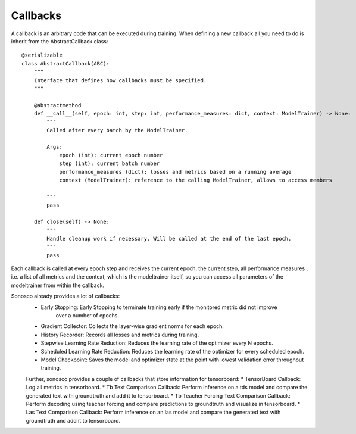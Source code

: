 .. _callbacks:

Callbacks
===========

A callback is an arbitrary code that can be executed during training. 
When defining a new callback all you need to do is inherit from the AbstractCallback class:
::
    @serializable
    class AbstractCallback(ABC):
        """
        Interface that defines how callbacks must be specified.
        """

        @abstractmethod
        def __call__(self, epoch: int, step: int, performance_measures: dict, context: ModelTrainer) -> None:
            """
            Called after every batch by the ModelTrainer.

            Args:
                epoch (int): current epoch number
                step (int): current batch number
                performance_measures (dict): losses and metrics based on a running average
                context (ModelTrainer): reference to the calling ModelTrainer, allows to access members

            """
            pass

        def close(self) -> None:
            """
            Handle cleanup work if necessary. Will be called at the end of the last epoch.
            """
            pass

Each callback is called at every epoch step and receives the current epoch, the current step, all
performance measures , i.e. a list of all metrics and the context, which is the modeltrainer itself,
so you can access all parameters of the modeltrainer from within the callback.

Sonosco already provides a lot of callbacks:
 * Early Stopping: Early Stopping to terminate training early if the monitored metric did not improve
    over a number of epochs.
 * Gradient Collector: Collects the layer-wise gradient norms for each epoch.
 * History Recorder: Records all losses and metrics during training.

 * Stepwise Learning Rate Reduction: Reduces the learning rate of the optimizer every N epochs.
 * Scheduled Learning Rate Reduction: Reduces the learning rate of the optimizer for every scheduled epoch.
 * Model Checkpoint: Saves the model and optimizer state at the point with lowest validation error throughout training.

 Further, sonosco provides a couple of callbacks that store information for tensorboard:
 * TensorBoard Callback: Log all metrics in tensorboard.
 * Tb Text Comparison Callback: Perform inference on a tds model and compare the generated text with groundtruth and add it to tensorboard.
 * Tb Teacher Forcing Text Comparison Callback: Perform decoding using teacher forcing and compare predictions to groundtruth and visualize in tensorboard.
 * Las Text Comparison Callback: Perform inference on an las model and compare the generated text with groundtruth and add it to tensorboard.
